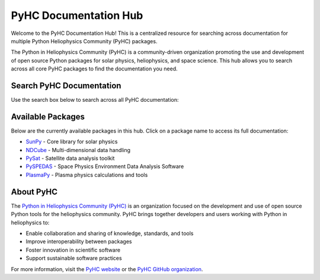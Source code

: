PyHC Documentation Hub
======================

Welcome to the PyHC Documentation Hub! This is a centralized resource for searching across documentation for multiple Python Heliophysics Community (PyHC) packages.

The Python in Heliophysics Community (PyHC) is a community-driven organization promoting the use and development of open source Python packages for solar physics, heliophysics, and space science. This hub allows you to search across all core PyHC packages to find the documentation you need.

Search PyHC Documentation
------------------------

Use the search box below to search across all PyHC documentation:

.. raw:: html

   <div class="pyhc-search-container">
      <input type="text" id="pyhc-search-input" placeholder="Search PyHC documentation..." aria-label="Search PyHC documentation">
      <button id="pyhc-search-button" type="button">Search</button>
   </div>
   <div id="pyhc-search-results"></div>

Available Packages
------------------

Below are the currently available packages in this hub. Click on a package name to access its full documentation:

- `SunPy <https://docs.sunpy.org/en/stable/>`_ - Core library for solar physics
- `NDCube <https://docs.sunpy.org/projects/ndcube/en/stable/>`_ - Multi-dimensional data handling
- `PySat <https://pysat.readthedocs.io/en/latest/>`_ - Satellite data analysis toolkit  
- `PySPEDAS <https://pyspedas.readthedocs.io/en/latest/>`_ - Space Physics Environment Data Analysis Software
- `PlasmaPy <https://docs.plasmapy.org/en/stable/>`_ - Plasma physics calculations and tools

About PyHC
---------

The `Python in Heliophysics Community (PyHC) <https://heliopython.org/>`_ is an organization focused on the development and use of open source Python tools for the heliophysics community. PyHC brings together developers and users working with Python in heliophysics to:

- Enable collaboration and sharing of knowledge, standards, and tools
- Improve interoperability between packages
- Foster innovation in scientific software
- Support sustainable software practices

For more information, visit the `PyHC website <https://heliopython.org/>`_ or the `PyHC GitHub organization <https://github.com/heliophysicsPy>`_.